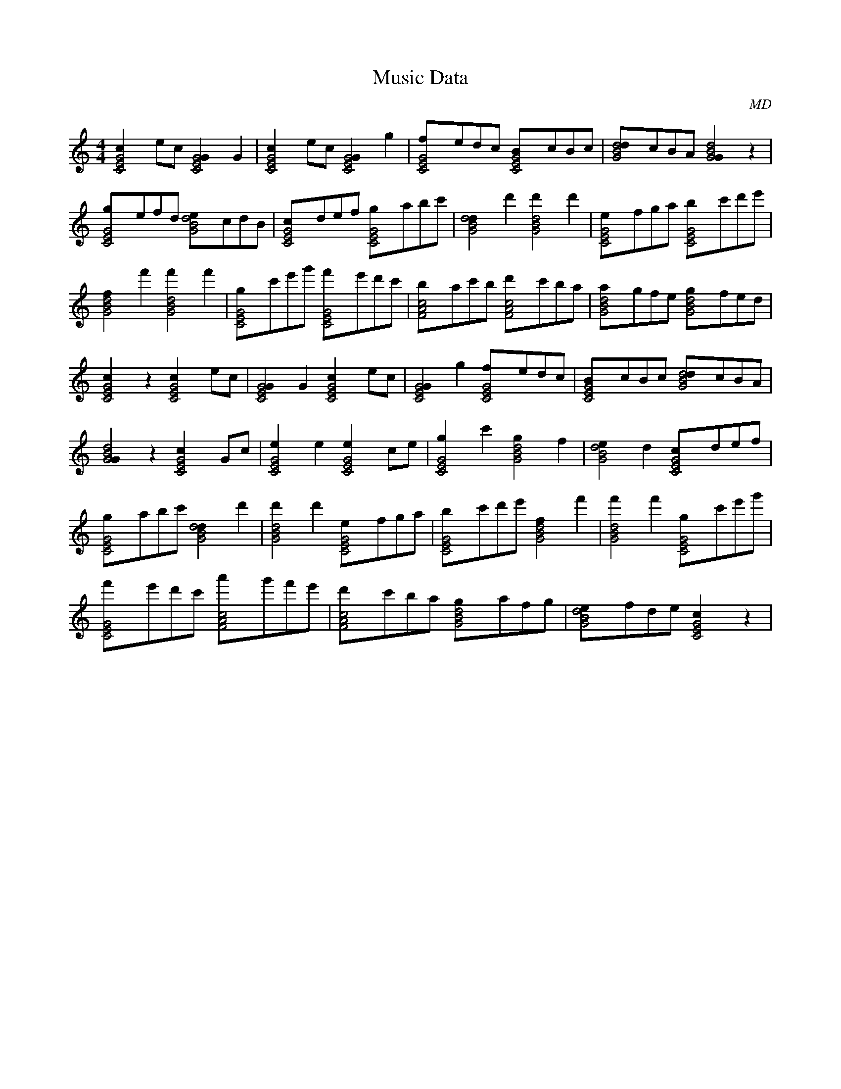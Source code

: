 X:1
T:Music Data
M:4/4
C:MD
K:C
[C4E4G4c2]ec [C4E4G4G2]G2|[C4E4G4c2]ec [C4E4G4G2]g2|[C4E4G4f]edc [C4E4G4B]cBc|[G4B4d4d]cBA [G4B4d4G2]z2|
[C4E4G4g]efd [G4B4d4e]cdB|[C4E4G4c]def [C4E4G4g]abc'|[G4B4d4d2]d'2 [G4B4d4d'2]d'2|[C4E4G4e]fga [C4E4G4b]c'd'e'|
[G4B4d4f2]f'2 [G4B4d4f'2]f'2|[C4E4G4g]c'e'g' [C4E4G4f']e'd'c'|[F4A4c4b]ac'b [F4A4c4d']c'ba|[G4B4d4a]gfe [G4B4d4g]fed|
[C4E4G4c2]z2 [C4E4G4c2]ec|[C4E4G4G2]G2 [C4E4G4c2]ec|[C4E4G4G2]g2 [C4E4G4f]edc|[C4E4G4B]cBc [G4B4d4d]cBA|
[G4B4d4G2]z2 [C4E4G4c2]Gc|[C4E4G4e2]e2 [C4E4G4e2]ce|[C4E4G4g2]c'2 [G4B4d4g2]f2|[G4B4d4e2]d2 [C4E4G4c]def|
[C4E4G4g]abc' [G4B4d4d2]d'2|[G4B4d4d'2]d'2 [C4E4G4e]fga|[C4E4G4b]c'd'e' [G4B4d4f2]f'2|[G4B4d4f'2]f'2 [C4E4G4g]c'e'g'|
[C4E4G4f']e'd'c' [F4A4c4a']g'f'e'|[F4A4c4d']c'ba [G4B4d4g]afg|[G4B4d4e]fde [C4E4G4c2]z2|
